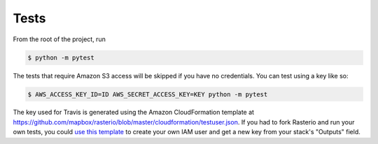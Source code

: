 =====
Tests
=====

From the root of the project, run

.. code-block::

  $ python -m pytest

The tests that require Amazon S3 access will be skipped if you have no credentials. You can test using a
key like so:

.. code-block::

  $ AWS_ACCESS_KEY_ID=ID AWS_SECRET_ACCESS_KEY=KEY python -m pytest

The key used for Travis is generated using the Amazon CloudFormation template at
https://github.com/mapbox/rasterio/blob/master/cloudformation/testuser.json. If you had to fork
Rasterio and run your own tests, you could `use this template <http://docs.aws.amazon.com/AWSCloudFormation/latest/UserGuide/cfn-console-create-stack.html>`__ to create your own IAM user and get a new key from your stack's "Outputs" field.
